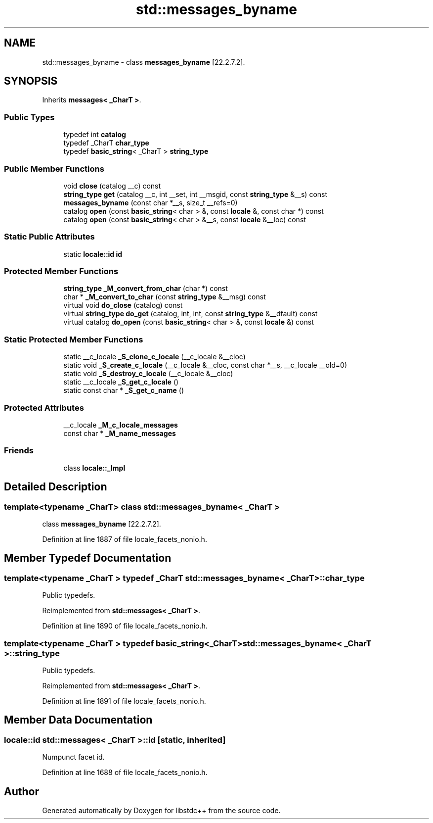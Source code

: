 .TH "std::messages_byname" 3 "21 Apr 2009" "libstdc++" \" -*- nroff -*-
.ad l
.nh
.SH NAME
std::messages_byname \- class \fBmessages_byname\fP [22.2.7.2].  

.PP
.SH SYNOPSIS
.br
.PP
Inherits \fBmessages< _CharT >\fP.
.PP
.SS "Public Types"

.in +1c
.ti -1c
.RI "typedef int \fBcatalog\fP"
.br
.ti -1c
.RI "typedef _CharT \fBchar_type\fP"
.br
.ti -1c
.RI "typedef \fBbasic_string\fP< _CharT > \fBstring_type\fP"
.br
.in -1c
.SS "Public Member Functions"

.in +1c
.ti -1c
.RI "void \fBclose\fP (catalog __c) const"
.br
.ti -1c
.RI "\fBstring_type\fP \fBget\fP (catalog __c, int __set, int __msgid, const \fBstring_type\fP &__s) const"
.br
.ti -1c
.RI "\fBmessages_byname\fP (const char *__s, size_t __refs=0)"
.br
.ti -1c
.RI "catalog \fBopen\fP (const \fBbasic_string\fP< char > &, const \fBlocale\fP &, const char *) const"
.br
.ti -1c
.RI "catalog \fBopen\fP (const \fBbasic_string\fP< char > &__s, const \fBlocale\fP &__loc) const"
.br
.in -1c
.SS "Static Public Attributes"

.in +1c
.ti -1c
.RI "static \fBlocale::id\fP \fBid\fP"
.br
.in -1c
.SS "Protected Member Functions"

.in +1c
.ti -1c
.RI "\fBstring_type\fP \fB_M_convert_from_char\fP (char *) const"
.br
.ti -1c
.RI "char * \fB_M_convert_to_char\fP (const \fBstring_type\fP &__msg) const"
.br
.ti -1c
.RI "virtual void \fBdo_close\fP (catalog) const"
.br
.ti -1c
.RI "virtual \fBstring_type\fP \fBdo_get\fP (catalog, int, int, const \fBstring_type\fP &__dfault) const"
.br
.ti -1c
.RI "virtual catalog \fBdo_open\fP (const \fBbasic_string\fP< char > &, const \fBlocale\fP &) const"
.br
.in -1c
.SS "Static Protected Member Functions"

.in +1c
.ti -1c
.RI "static __c_locale \fB_S_clone_c_locale\fP (__c_locale &__cloc)"
.br
.ti -1c
.RI "static void \fB_S_create_c_locale\fP (__c_locale &__cloc, const char *__s, __c_locale __old=0)"
.br
.ti -1c
.RI "static void \fB_S_destroy_c_locale\fP (__c_locale &__cloc)"
.br
.ti -1c
.RI "static __c_locale \fB_S_get_c_locale\fP ()"
.br
.ti -1c
.RI "static const char * \fB_S_get_c_name\fP ()"
.br
.in -1c
.SS "Protected Attributes"

.in +1c
.ti -1c
.RI "__c_locale \fB_M_c_locale_messages\fP"
.br
.ti -1c
.RI "const char * \fB_M_name_messages\fP"
.br
.in -1c
.SS "Friends"

.in +1c
.ti -1c
.RI "class \fBlocale::_Impl\fP"
.br
.in -1c
.SH "Detailed Description"
.PP 

.SS "template<typename _CharT> class std::messages_byname< _CharT >"
class \fBmessages_byname\fP [22.2.7.2]. 
.PP
Definition at line 1887 of file locale_facets_nonio.h.
.SH "Member Typedef Documentation"
.PP 
.SS "template<typename _CharT > typedef _CharT \fBstd::messages_byname\fP< _CharT >::\fBchar_type\fP"
.PP
Public typedefs. 
.PP
Reimplemented from \fBstd::messages< _CharT >\fP.
.PP
Definition at line 1890 of file locale_facets_nonio.h.
.SS "template<typename _CharT > typedef \fBbasic_string\fP<_CharT> \fBstd::messages_byname\fP< _CharT >::\fBstring_type\fP"
.PP
Public typedefs. 
.PP
Reimplemented from \fBstd::messages< _CharT >\fP.
.PP
Definition at line 1891 of file locale_facets_nonio.h.
.SH "Member Data Documentation"
.PP 
.SS "\fBlocale::id\fP \fBstd::messages\fP< _CharT  >::\fBid\fP\fC [static, inherited]\fP"
.PP
Numpunct facet id. 
.PP
Definition at line 1688 of file locale_facets_nonio.h.

.SH "Author"
.PP 
Generated automatically by Doxygen for libstdc++ from the source code.
